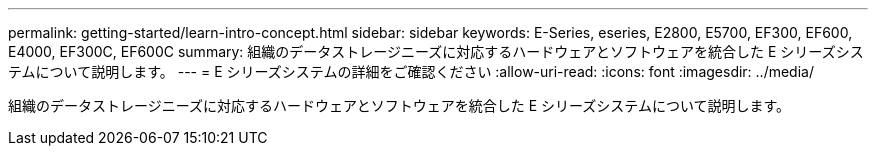---
permalink: getting-started/learn-intro-concept.html 
sidebar: sidebar 
keywords: E-Series, eseries, E2800, E5700, EF300, EF600, E4000, EF300C, EF600C 
summary: 組織のデータストレージニーズに対応するハードウェアとソフトウェアを統合した E シリーズシステムについて説明します。 
---
= E シリーズシステムの詳細をご確認ください
:allow-uri-read: 
:icons: font
:imagesdir: ../media/


[role="lead"]
組織のデータストレージニーズに対応するハードウェアとソフトウェアを統合した E シリーズシステムについて説明します。
